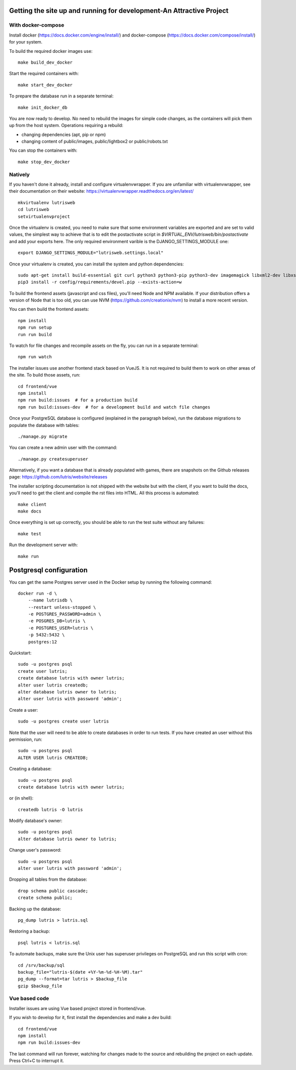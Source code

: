 Getting the site up and running for development-An Attractive Project
===============================================

With docker-compose
-------------------

Install docker (https://docs.docker.com/engine/install/) and docker-compose (https://docs.docker.com/compose/install/) for your system.

To build the required docker images use::

    make build_dev_docker

Start the required containers with::

    make start_dev_docker

To prepare the database run in a separate terminal::

    make init_docker_db

You are now ready to develop. No need to rebuild the images for simple
code changes, as the containers will pick them up from the host system.
Operations requiring a rebuild:

- changing dependencies (apt, pip or npm)
- changing content of public/images, public/lightbox2 or public/robots.txt

You can stop the containers with::

    make stop_dev_docker

Natively
--------

If you haven't done it already, install and configure virtualenvwrapper.
If you are unfamiliar with virtualenvwrapper, see their documentation on
their website: https://virtualenvwrapper.readthedocs.org/en/latest/

::

    mkvirtualenv lutrisweb
    cd lutrisweb
    setvirtualenvproject

Once the virtualenv is created, you need to make sure that some
environment variables are exported and are set to valid values, the
simplest way to achieve that is to edit the postactivate script in
`$VIRTUAL_ENV/lutrisweb/bin/postactivate` and add your exports here.
The only required environment varible is the DJANGO_SETTINGS_MODULE one::

    export DJANGO_SETTINGS_MODULE="lutrisweb.settings.local"

Once your virtualenv is created, you can install the system and python
dependencies::

    sudo apt-get install build-essential git curl python3 python3-pip python3-dev imagemagick libxml2-dev libxslt1-dev libssl-dev libffi-dev libpq-dev libxml2-dev libjpeg-dev
    pip3 install -r config/requirements/devel.pip --exists-action=w

To build the frontend assets (javascript and css files), you'll
need Node and NPM available. If your distribution offers a version of
Node that is too old, you can use NVM (https://github.com/creationix/nvm)
to install a more recent version.

You can then build the frontend assets::

    npm install
    npm run setup
    run run build

To watch for file changes and recompile assets on the fly, you can run in a
separate terminal::

    npm run watch

The installer issues use another frontend stack based on VueJS. It is not
required to build them to work on other areas of the site. To build those
assets, run::

    cd frontend/vue
    npm install
    npm run build:issues  # for a production build
    npm run build:issues-dev  # for a development build and watch file changes

Once your PostgreSQL database is configured (explained in the paragraph below),
run the database migrations to populate the database with tables::

    ./manage.py migrate

You can create a new admin user with the command::

    ./manage.py createsuperuser

Alternatively, if you want a database that is already populated with games,
there are snapshots on the Github releases page:
https://github.com/lutris/website/releases

The installer scripting documentation is not shipped with the website but
with the client, if you want to build the docs, you'll need to get the
client and compile the rst files into HTML. All this process is
automated::

    make client
    make docs

Once everything is set up correctly, you should be able to run the test
suite without any failures::

    make test

Run the development server with::

    make run

Postgresql configuration
========================

You can get the same Postgres server used in the Docker setup by running the
following command::

    docker run -d \
        --name lutrisdb \
        --restart unless-stopped \
        -e POSTGRES_PASSWORD=admin \
        -e POSGRES_DB=lutris \
        -e POSTGRES_USER=lutris \
        -p 5432:5432 \
        postgres:12

Quickstart::

    sudo -u postgres psql
    create user lutris;
    create database lutris with owner lutris;
    alter user lutris createdb;
    alter database lutris owner to lutris;
    alter user lutris with password 'admin';

Create a user::

    sudo -u postgres create user lutris

Note that the user will need to be able to create databases in order to
run tests. If you have created an user without this permission, run::

    sudo -u postgres psql
    ALTER USER lutris CREATEDB;

Creating a database::

    sudo -u postgres psql
    create database lutris with owner lutris;

or (in shell)::

    createdb lutris -O lutris

Modify database's owner::

    sudo -u postgres psql
    alter database lutris owner to lutris;

Change user's password::

    sudo -u postgres psql
    alter user lutris with password 'admin';

Dropping all tables from the database::

    drop schema public cascade;
    create schema public;

Backing up the database::

    pg_dump lutris > lutris.sql

Restoring a backup::

    psql lutris < lutris.sql

To automate backups, make sure the Unix user has superuser privileges on
PostgreSQL and run this script with cron::

    cd /srv/backup/sql
    backup_file="lutris-$(date +%Y-%m-%d-%H-%M).tar"
    pg_dump --format=tar lutris > $backup_file
    gzip $backup_file


Vue based code
--------------

Installer issues are using Vue based project stored in frontend/vue.

If you wish to develop for it, first install the dependencies and make a dev
build::

    cd frontend/vue
    npm install
    npm run build:issues-dev

The last command will run forever, watching for changes made to the
source and rebuilding the project on each update. Press Ctrl+C to interrupt it.
